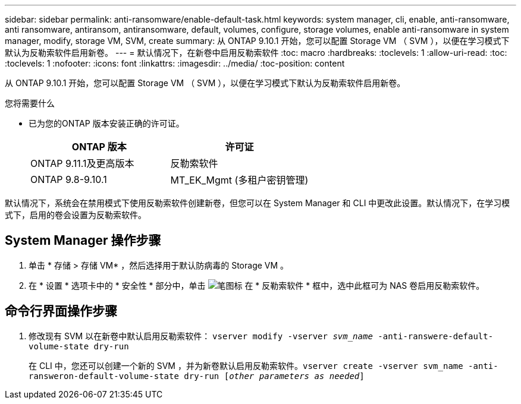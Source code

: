 ---
sidebar: sidebar 
permalink: anti-ransomware/enable-default-task.html 
keywords: system manager, cli, enable, anti-ransomware, anti ransomware, antiransom, antiransomware, default, volumes, configure, storage volumes, enable anti-ransomware in system manager, modify, storage VM, SVM, create 
summary: 从 ONTAP 9.10.1 开始，您可以配置 Storage VM （ SVM ），以便在学习模式下默认为反勒索软件启用新卷。 
---
= 默认情况下，在新卷中启用反勒索软件
:toc: macro
:hardbreaks:
:toclevels: 1
:allow-uri-read: 
:toc: 
:toclevels: 1
:nofooter: 
:icons: font
:linkattrs: 
:imagesdir: ../media/
:toc-position: content


[role="lead"]
从 ONTAP 9.10.1 开始，您可以配置 Storage VM （ SVM ），以便在学习模式下默认为反勒索软件启用新卷。

.您将需要什么
* 已为您的ONTAP 版本安装正确的许可证。
+
[cols="2*"]
|===
| ONTAP 版本 | 许可证 


 a| 
ONTAP 9.11.1及更高版本
 a| 
反勒索软件



 a| 
ONTAP 9.8-9.10.1
 a| 
MT_EK_Mgmt (多租户密钥管理)

|===


默认情况下，系统会在禁用模式下使用反勒索软件创建新卷，但您可以在 System Manager 和 CLI 中更改此设置。默认情况下，在学习模式下，启用的卷会设置为反勒索软件。



== System Manager 操作步骤

. 单击 * 存储 > 存储 VM* ，然后选择用于默认防病毒的 Storage VM 。
. 在 * 设置 * 选项卡中的 * 安全性 * 部分中，单击 image:icon_pencil.gif["笔图标"] 在 * 反勒索软件 * 框中，选中此框可为 NAS 卷启用反勒索软件。




== 命令行界面操作步骤

. 修改现有 SVM 以在新卷中默认启用反勒索软件： `vserver modify -vserver _svm_name_ -anti-ranswere-default-volume-state dry-run`
+
在 CLI 中，您还可以创建一个新的 SVM ，并为新卷默认启用反勒索软件。`vserver create -vserver svm_name -anti-ransweron-default-volume-state dry-run [_other parameters as needed_]`


